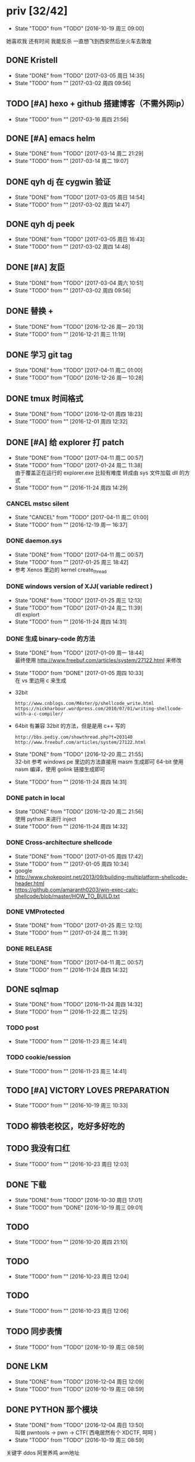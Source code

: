 
#+TODO: TODO(t@/!) | DONE(d@/!) CANCEL(c@/!)

* priv [32/42]
  SCHEDULED: <2016-10-19 周三>
  - State "TODO"       from "TODO"       [2016-10-19 周三 09:00]
  她喜欢我
  还有时间
  我能反杀
  一直想飞到西安然后坐火车去敦煌
** DONE Kristell
   CLOSED: [2017-03-05 周日 14:35] SCHEDULED: <2017-03-02 周四>
   - State "DONE"       from "TODO"       [2017-03-05 周日 14:35]
   - State "TODO"       from ""           [2017-03-02 周四 09:56]
** TODO [#A] hexo + github 搭建博客（不需外网ip）
   SCHEDULED: <2017-03-16 周四>
   - State "TODO"       from ""           [2017-03-16 周四 21:56]
** DONE [#A] emacs helm
   CLOSED: [2017-03-14 周二 21:29] SCHEDULED: <2017-03-14 周二>
   - State "DONE"       from "TODO"       [2017-03-14 周二 21:29]
   - State "TODO"       from ""           [2017-03-14 周二 19:07]
** DONE qyh dj 在 cygwin 验证
   CLOSED: [2017-03-05 周日 14:54] SCHEDULED: <2017-03-02 周四>
   - State "DONE"       from "TODO"       [2017-03-05 周日 14:54]
   - State "TODO"       from ""           [2017-03-02 周四 14:47]
** DONE qyh dj peek
   CLOSED: [2017-03-05 周日 16:43] SCHEDULED: <2017-03-02 周四>
   - State "DONE"       from "TODO"       [2017-03-05 周日 16:43]
   - State "TODO"       from ""           [2017-03-02 周四 14:48]
** DONE [#A] 友臣
   CLOSED: [2017-03-04 周六 10:51] SCHEDULED: <2017-03-03 周五>
   - State "DONE"       from "TODO"       [2017-03-04 周六 10:51]
   - State "TODO"       from ""           [2017-03-02 周四 09:56]
** DONE 替换 +
   CLOSED: [2016-12-26 周一 20:13]
   - State "DONE"       from "TODO"       [2016-12-26 周一 20:13]
   - State "TODO"       from ""           [2016-12-21 周三 11:19]

** DONE 学习 git tag
   CLOSED: [2017-04-11 周二 01:00]
   - State "DONE"       from "TODO"       [2017-04-11 周二 01:00]
   - State "TODO"       from "TODO"       [2016-12-26 周一 10:28]
** DONE tmux 时间格式
   CLOSED: [2016-12-01 周四 18:23] DEADLINE: <2016-12-01 周四>
   - State "DONE"       from "TODO"       [2016-12-01 周四 18:23]
   - State "TODO"       from ""           [2016-12-01 周四 12:32]
** DONE [#A] 给 explorer 打 patch
   CLOSED: [2017-04-11 周二 00:57] SCHEDULED: <2016-11-30 周三>
   - State "DONE"       from "TODO"       [2017-04-11 周二 00:57]
   - State "TODO"       from "TODO"       [2017-01-24 周二 11:38] \\
     由于覆盖正在运行的 explorer.exe 比较有难度
     转成由 sys 文件加载 dll 的方式
   - State "TODO"       from ""           [2016-11-24 周四 14:29]

*** CANCEL mstsc silent
    CLOSED: [2017-04-11 周二 01:00]
    - State "CANCEL"     from "TODO"       [2017-04-11 周二 01:00]
    - State "TODO"       from ""           [2016-12-19 周一 16:37]
*** DONE daemon.sys
    CLOSED: [2017-04-11 周二 00:57]
    - State "DONE"       from "TODO"       [2017-04-11 周二 00:57]
    - State "TODO"       from ""           [2017-01-25 周三 18:42]
    - 参考 Xenos 里边的 kernel create_thread
*** DONE windows version of XJJ( variable redirect )
    CLOSED: [2017-01-25 周三 12:13]
    - State "DONE"       from "TODO"       [2017-01-25 周三 12:13]
    - State "TODO"       from "TODO"       [2017-01-24 周二 11:39] \\
      dll explort
    - State "TODO"       from ""           [2016-11-24 周四 14:31]
*** DONE 生成 binary-code 的方法
    CLOSED: [2017-01-09 周一 18:44]
    - State "DONE"       from "TODO"       [2017-01-09 周一 18:44] \\
      最终使用 http://www.freebuf.com/articles/system/27122.html 来修改
    - State "TODO"       from "DONE"       [2017-01-05 周四 10:33] \\
      在 vs 里边用 c 来生成
    - 32bit
      : http://www.cnblogs.com/M4ster/p/shellcode_write.html
      : https://nickharbour.wordpress.com/2010/07/01/writing-shellcode-with-a-c-compiler/
    - 64bit 有兼容 32bit 的方法，但是是用 c++ 写的
      : http://bbs.pediy.com/showthread.php?t=203140
      : http://www.freebuf.com/articles/system/27122.html
    - State "DONE"       from "TODO"       [2016-12-20 周二 21:55] \\
      32-bit 参考 windows pe 里边的方法直接用 masm 生成即可
      64-bit 使用 nasm 编译，使用 golink 链接生成即可
    - State "TODO"       from ""           [2016-11-24 周四 14:31]
*** DONE patch in local
    CLOSED: [2016-12-20 周二 21:56]
    - State "DONE"       from "TODO"       [2016-12-20 周二 21:56] \\
      使用 python 来进行 inject
    - State "TODO"       from ""           [2016-11-24 周四 14:32]
*** DONE Cross-architecture shellcode
    CLOSED: [2017-01-05 周四 17:42]
    - State "DONE"       from "TODO"       [2017-01-05 周四 17:42]
    - State "TODO"       from ""           [2017-01-05 周四 10:34]
    - google 
    - http://www.chokepoint.net/2013/09/building-multiplatform-shellcode-header.html
    - https://github.com/amaranth0203/win-exec-calc-shellcode/blob/master/HOW_TO_BUILD.txt
*** DONE VMProtected
    CLOSED: [2017-01-25 周三 12:13]
    - State "DONE"       from "TODO"       [2017-01-25 周三 12:13]
    - State "TODO"       from ""           [2017-01-24 周二 11:39]
*** DONE RELEASE
    CLOSED: [2017-04-11 周二 00:57]
    - State "DONE"       from "TODO"       [2017-04-11 周二 00:57]
    - State "TODO"       from ""           [2016-11-24 周四 14:32]
** DONE sqlmap
   CLOSED: [2016-11-24 周四 14:32] SCHEDULED: <2016-11-29 周二>
   - State "DONE"       from "TODO"       [2016-11-24 周四 14:32]
   - State "TODO"       from ""           [2016-11-22 周二 12:25]
*** TODO post
    - State "TODO"       from ""           [2016-11-23 周三 14:41]
*** TODO cookie/session
    - State "TODO"       from ""           [2016-11-23 周三 14:41]
** TODO [#A] VICTORY LOVES PREPARATION
   DEADLINE: <2016-10-19 周三>
   - State "TODO"       from ""           [2016-10-19 周三 10:33]
** TODO 柳铁老校区，吃好多好吃的
** TODO 我没有口红
   - State "TODO"       from ""           [2016-10-23 周日 12:03]
** DONE 下载<<六弄咖啡馆>>
   CLOSED: [2016-10-30 周日 17:01]
   - State "DONE"       from "TODO"       [2016-10-30 周日 17:01]
   - State "TODO"       from "DONE"       [2016-10-19 周三 09:01]
   :PROPERTIES:
   :movie:    must download
   :END:
** TODO <<我可以咬你一口吗>>
   - State "TODO"       from ""           [2016-10-20 周四 21:10]
** TODO <<你今天真好看>>
   - State "TODO"       from ""           [2016-10-23 周日 12:04]
** TODO <<憨豆都追女仔>>
   - State "TODO"       from ""           [2016-10-23 周日 12:06]
** TODO 同步表情
   - State "TODO"       from "TODO"       [2016-10-19 周三 08:59]
** DONE LKM
   CLOSED: [2016-12-04 周日 12:09]
   - State "DONE"       from "TODO"       [2016-12-04 周日 12:09]
   - State "TODO"       from "TODO"       [2016-10-19 周三 08:59]
** DONE PYTHON 那个模块
   CLOSED: [2016-12-04 周日 13:50]
   - State "DONE"       from "TODO"       [2016-12-04 周日 13:50] \\
     叫做 pwntools
     -> pwn
     -> CTF( 西电居然有个 XDCTF, 呵呵 )
   - State "TODO"       from "TODO"       [2016-10-19 周三 08:59]
关键字 ddos 阿里养鸡 arm地址
** TODO irc channel 做中转
   - State "TODO"       from "TODO"       [2016-10-19 周三 08:59]
** TODO tor做中转
   - State "TODO"       from ""           [2016-10-26 周三 22:51]
** DONE XJJ
   CLOSED: [2016-11-04 周五 18:53]
   - State "DONE"       from "TODO"       [2016-11-04 周五 18:53]
   - State "TODO"       from ""           [2016-10-19 周三 15:19]
*** server
**** DONE C&C address release
     CLOSED: [2016-10-19 周三 15:21]
     - State "DONE"       from ""           [2016-10-19 周三 15:21]
     - curl http://my.csdn.net/echofocus | grep wassup
**** DONE C&C address bind and listen
     CLOSED: [2016-10-20 周四 13:35]
     - State "DONE"       from "TODO"       [2016-10-20 周四 13:35]
     - State "TODO"       from ""           [2016-10-19 周三 15:21]
     - C programming
**** DONE 执行 cd 之后无效 模仿一下 netcat 用 select
     CLOSED: [2016-10-20 周四 17:12]
     - State "DONE"       from "TODO"       [2016-10-20 周四 17:12]
     - State "TODO"       from ""           [2016-10-20 周四 13:35]
*** client
**** DONE read C&C address
     CLOSED: [2016-10-19 周三 23:39]
     - State "DONE"       from "TODO"       [2016-10-19 周三 23:39]
     - State "TODO"       from ""           [2016-10-19 周三 15:37]
**** DONE create channel
     CLOSED: [2016-10-20 周四 12:32]
     - State "DONE"       from "TODO"       [2016-10-20 周四 12:32]
     - State "TODO"       from ""           [2016-10-19 周三 15:37]

**** DONE 整理 create channel 的代码
     CLOSED: [2016-10-20 周四 14:07]
     - State "DONE"       from "TODO"       [2016-10-20 周四 14:07]
     - State "TODO"       from ""           [2016-10-20 周四 13:35]

*** rootkit
    - State "TODO"       from ""           [2016-10-20 周四 17:12]
**** DONE 看感染的例子
     CLOSED: [2016-10-23 周日 12:08]
     - State "DONE"       from "TODO"       [2016-10-23 周日 12:08]
     - State "TODO"       from "TODO"       [2016-10-23 周日 12:08]
     - State "TODO"       from ""           [2016-10-20 周四 21:41]
**** DONE 例子运行起来
     CLOSED: [2016-10-23 周日 12:08]
     - State "DONE"       from "TODO"       [2016-10-23 周日 12:08]
     - State "TODO"       from ""           [2016-10-20 周四 21:41]
**** DONE 成功用 suterusu 感染
     CLOSED: [2016-10-24 周一 12:19]
     - State "DONE"       from "TODO"       [2016-10-24 周一 12:19]
     - State "TODO"       from ""           [2016-10-20 周四 21:41]
**** DONE 增加 suterusu 的功能 [2/2]
     CLOSED: [2016-10-21 周五 16:34]
     - State "DONE"       from "TODO"       [2016-10-21 周五 16:34]
     - State "TODO"       from ""           [2016-10-20 周四 21:41]
     - [X] run file after hide it
     - [X] find port and pid and hide it
**** DONE 取消 hide_port hide_pid 查看稳定性
     CLOSED: [2016-11-04 周五 14:25]
     - State "DONE"       from "TODO"       [2016-11-04 周五 14:25]
     - State "TODO"       from ""           [2016-10-23 周日 12:09]
**** DONE release
     CLOSED: [2016-11-04 周五 18:53]
     - State "DONE"       from "TODO"       [2016-11-04 周五 18:53]
     - State "TODO"       from ""           [2016-10-23 周日 12:09]
***** DONE 自启动
      CLOSED: [2016-11-04 周五 15:52]
      - State "DONE"       from "TODO"       [2016-11-04 周五 15:52]
      - State "TODO"       from ""           [2016-11-01 周二 15:44]
***** DONE hide [4/4]
      CLOSED: [2016-11-04 周五 18:08]
      - State "DONE"       from "TODO"       [2016-11-04 周五 18:08]
      - State "TODO"       from ""           [2016-11-01 周二 15:44]
      - [X] client binary
      - [X] client port
      - [X] client pid
      - [X] ko binary

** DONE 加密解密算法
   CLOSED: [2017-04-11 周二 01:01]
   - State "DONE"       from "TODO"       [2017-04-11 周二 01:01]
   - State "TODO"       from ""           [2016-10-20 周四 18:
   - 应该用勒索程序将RSA加密后的密文
     发送到私有的服务端A
     A再通过后台直接查询比特币交易平台B
     B返回的结果
     A判断为收到钱了
     在A上用私钥进行解密
     然后将明文AES密钥和IV返回给勒索程序。
   - 使用AES加密算法去加密系统中的文件
     然后使用RSA加密算法去加密AES密钥
     虽然AES是对称加密算法
     但RSA为非对称加密算法
     只有拥有RSA私钥才能解密得到AES的密钥进而对被加密的文件进行解密
     软件加密时使用的AES密钥是随机生成的
     因此在加密过后无法复现密钥
*** DONE MD5
    CLOSED: [2016-10-26 周三 20:10]
    - State "DONE"       from "TODO"       [2016-10-26 周三 20:10]
    - State "TODO"       from ""           [2016-10-26 周三 09:45]
      output -> 128bits -> 32 in hex
      input -> break into 512-bit blocks (sixteen 32-bit words)
      input -> padded -> divisible by 512
      input -> padded -> one 1 -> many 0 -> 64 bits fewer than a multiple of 512
      ^?
      input -> padded -> remaining bits filled up with 64 bits representing the length of the original message, modulo 2^64
      process -> on 32-bit A B C D
**** TODO [#C] 最后的长度 << 3 为什么
     - State "TODO"       from ""           [2016-10-28 周五 17:08]
*** DONE 使用AES加密/解密算法去加密文件
    CLOSED: [2016-10-31 周一 18:03]
    - State "DONE"       from "TODO"       [2016-10-31 周一 18:03]
    - State "TODO"       from ""           [2016-10-26 周三 22:41]
**** DONE 需要使用 SHA 生成 fixed length keys
     CLOSED: [2016-10-30 周日 17:02]
     - State "DONE"       from "TODO"       [2016-10-30 周日 17:02]
     - State "TODO"       from ""           [2016-10-28 周五 16:06]
*** CANCEL 使用RSA加密AES密钥
    CLOSED: [2017-04-11 周二 01:01]
    - State "CANCEL"     from "TODO"       [2017-04-11 周二 01:01]
    - State "TODO"       from ""           [2016-10-26 周三 22:41]
** DONE 转换添加 mid 到看代码的列表里
   - State "DONE"       from "DONE"       [2016-10-19 周三 09:00]
** DONE RELEASE XJJ
   CLOSED: [2016-11-11 周五 21:38] DEADLINE: <2016-11-11 周五>
   - State "DONE"       from "TODO"       [2016-11-11 周五 21:38]
   - State "TODO"       from ""           [2016-11-11 周五 09:40]
** DONE 11.21 打印
   CLOSED: [2016-11-25 周五 21:52] SCHEDULED: <2016-11-21 周一>
   - State "DONE"       from "TODO"       [2016-11-25 周五 21:52]
   - State "TODO"       from ""           [2016-11-11 周五 10:40]
** DONE 买票 12.31
   CLOSED: [2016-11-25 周五 21:52] SCHEDULED: <2016-11-12 周六>
   - State "DONE"       from "TODO"       [2016-11-25 周五 21:52]
   - State "TODO"       from ""           [2016-11-11 周五 09:41]
** DONE LaTeX 
   CLOSED: [2016-11-15 周二 10:02] SCHEDULED: <2016-11-11 周五>
   - State "DONE"       from "TODO"       [2016-11-15 周二 10:02]
   - State "TODO"       from ""           [2016-11-11 周五 09:56]
** DONE 下载歌曲 [17/17]
   CLOSED: [2016-12-02 周五 11:33] DEADLINE: <2016-10-26 周三>
   - State "DONE"       from "TODO"       [2016-12-02 周五 11:33]
   - State "TODO"       from ""           [2016-10-26 周三 09:36]
   - [X] 寂寞的鸭子
     - 苏慧伦 的 鸭子?
   - [X] 忘不了
   - [X] 为你我受冷风吹
   - [X] 姐姐妹妹站起来
   - [X] 黄昏
   - [X] 你知道不知道
   - [X] 蓝色雨（温岚）
   - [X] 启程
     - 爱情白皮书 范玮琪 ?
   - [X] 相爱十年 邓超，董洁 爱的箴言
     - 邓丽君原唱
   - [X] 圣诞结
   - [X] 演员
   - [X] 后来
   - [X] 搁浅
   - [X] 吉米来吧
   - [X] 你是我心内的一首歌
   - [X] 丹顶鹤的故事
   - [X] 遇见你的时候所有星星都落到我头上
** DONE 上传 tabbar-tweak.el
   - State "DONE"       from "DONE"       [2016-10-19 周三 09:00]

** DONE qyh dj peek
   CLOSED: [2016-11-05 周六 18:28] DEADLINE: <2016-11-07 周一>
   - State "DONE"       from "TODO"       [2016-11-05 周六 18:28]
   - State "TODO"       from ""           [2016-11-05 周六 17:44]

** DONE 同步.emacs
   CLOSED: [2016-10-19 周三 10:29]
   - State "DONE"       from "TODO"       [2016-10-19 周三 10:29]
   :PROPERTIES:
   :Effort:   0:00
   :END:
** DONE qyh_repo_rollback.sh [init|reset] [5/5]
 - [X] 列举相关的仓
   $w/kernel
   $w1
   $w1sdk
   $w2
 - [X] check arguments
 - [X] check $w
 - [X] reset 到 init
 - [X] sync 到 target
** DONE 擦白版
** DONE excel
 - [X] 计算公式（快捷键）
 - [X] 最大值
 - [X] 数据 -> 变化图
** DONE expand-region以及其他插件
** DONE 注释
** DONE 移动行
** DONE 问石梦云win7的主题
 - 搜狗的“图标整理器”
** DONE mtp驱动
   
* learn_table

| student | math | pyh | mean | pi number |
|---------+------+-----+------+-----------|
| b 测试  |   13 |  09 |   11 |         5 |
| h       |   15 |  14 | 14.5 |         7 |
| a       |   17 |  13 |   15 |         9 |
#+TBLFM: $4=vmean($2..$3)
#+TBLFM: $5='(substring (number-to-string $pi) (round(string-to-number $4)) (+ 1 (round (string-to-number $4))));    
#+CONSTANTS: pi=3.1415926535897932384666666666666

| id |              r/g |              b/g |            gb/gr |   distance |
|----+------------------+------------------+------------------+------------|
|    | 540.602836879433 | 708.265957446809 | 1028.49290780142 |  1771.8880 |
|  1 |         0.560547 |         0.629883 |         1.000977 | 0.10865988 |
|  2 |         0.571289 |         0.642578 |         1.004883 | 0.10854316 |
|  7 |         0.574219 |         0.637695 |                1 | 0.11745107 |
#+TBLFM: $5=(((($2*1024/@2$2)-1)^2+(($3*1024/@2$3)-1)^2+(($4*1024/@2$4)-1)^2)^0.5)
